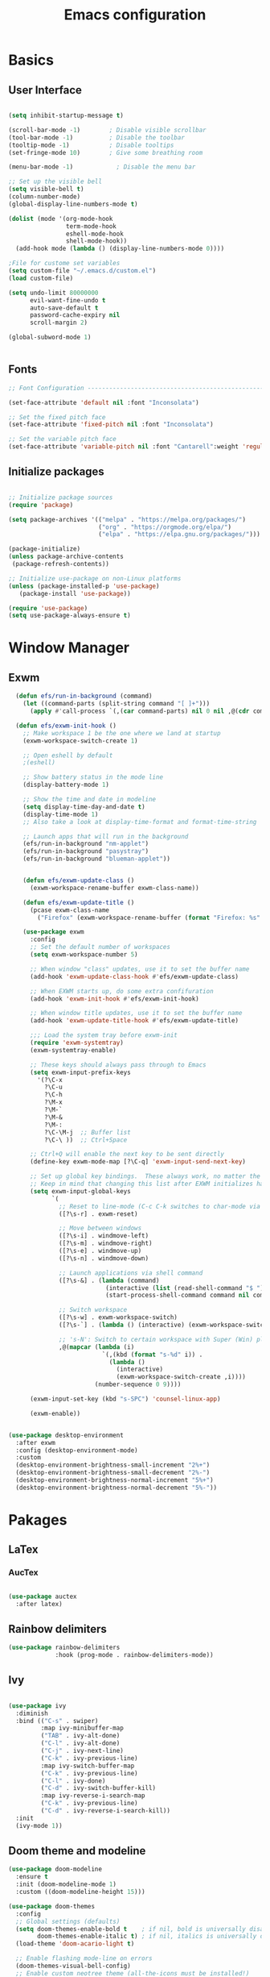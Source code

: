 #+title: Emacs configuration
#+PROPERTY: header-args:emacs-lisp :tangle ~/.emacs.d/init.el :mkdirp yes

* Basics
** User Interface

#+begin_src emacs-lisp

  (setq inhibit-startup-message t)

  (scroll-bar-mode -1)        ; Disable visible scrollbar
  (tool-bar-mode -1)          ; Disable the toolbar
  (tooltip-mode -1)           ; Disable tooltips
  (set-fringe-mode 10)        ; Give some breathing room

  (menu-bar-mode -1)            ; Disable the menu bar

  ;; Set up the visible bell
  (setq visible-bell t)
  (column-number-mode)
  (global-display-line-numbers-mode t)

  (dolist (mode '(org-mode-hook
                  term-mode-hook
                  eshell-mode-hook
                  shell-mode-hook))
    (add-hook mode (lambda () (display-line-numbers-mode 0))))

  ;File for custome set variables
  (setq custom-file "~/.emacs.d/custom.el")
  (load custom-file)
  
  (setq undo-limit 80000000
        evil-want-fine-undo t
        auto-save-default t
        password-cache-expiry nil
        scroll-margin 2)
  
  (global-subword-mode 1)
  
  
#+end_src

** Fonts

#+begin_src emacs-lisp
;; Font Configuration ----------------------------------------------------------

(set-face-attribute 'default nil :font "Inconsolata")

;; Set the fixed pitch face
(set-face-attribute 'fixed-pitch nil :font "Inconsolata")

;; Set the variable pitch face
(set-face-attribute 'variable-pitch nil :font "Cantarell":weight 'regular)

#+end_src

** Initialize packages

#+begin_src emacs-lisp

;; Initialize package sources
(require 'package)

(setq package-archives '(("melpa" . "https://melpa.org/packages/")
                         ("org" . "https://orgmode.org/elpa/")
                         ("elpa" . "https://elpa.gnu.org/packages/")))

(package-initialize)
(unless package-archive-contents
 (package-refresh-contents))

;; Initialize use-package on non-Linux platforms
(unless (package-installed-p 'use-package)
   (package-install 'use-package))

(require 'use-package)
(setq use-package-always-ensure t)
#+end_src

* Window Manager
** Exwm
#+begin_src emacs-lisp
    (defun efs/run-in-background (command)
      (let ((command-parts (split-string command "[ ]+")))
        (apply #'call-process `(,(car command-parts) nil 0 nil ,@(cdr command-parts)))))

    (defun efs/exwm-init-hook ()
      ;; Make workspace 1 be the one where we land at startup
      (exwm-workspace-switch-create 1)

      ;; Open eshell by default
      ;(eshell)

      ;; Show battery status in the mode line
      (display-battery-mode 1)

      ;; Show the time and date in modeline
      (setq display-time-day-and-date t)
      (display-time-mode 1)
      ;; Also take a look at display-time-format and format-time-string

      ;; Launch apps that will run in the background
      (efs/run-in-background "nm-applet")
      (efs/run-in-background "pasystray")
      (efs/run-in-background "blueman-applet"))


      (defun efs/exwm-update-class ()
        (exwm-workspace-rename-buffer exwm-class-name))

      (defun efs/exwm-update-title ()
        (pcase exwm-class-name
          ("Firefox" (exwm-workspace-rename-buffer (format "Firefox: %s" exwm-title)))))

      (use-package exwm
        :config
        ;; Set the default number of workspaces
        (setq exwm-workspace-number 5)

        ;; When window "class" updates, use it to set the buffer name
        (add-hook 'exwm-update-class-hook #'efs/exwm-update-class)

        ;; When EXWM starts up, do some extra confifuration
        (add-hook 'exwm-init-hook #'efs/exwm-init-hook)

        ;; When window title updates, use it to set the buffer name
        (add-hook 'exwm-update-title-hook #'efs/exwm-update-title)

        ;;; Load the system tray before exwm-init
        (require 'exwm-systemtray)
        (exwm-systemtray-enable)

        ;; These keys should always pass through to Emacs
        (setq exwm-input-prefix-keys
          '(?\C-x
            ?\C-u
            ?\C-h
            ?\M-x
            ?\M-`
            ?\M-&
            ?\M-:
            ?\C-\M-j  ;; Buffer list
            ?\C-\ ))  ;; Ctrl+Space

        ;; Ctrl+Q will enable the next key to be sent directly
        (define-key exwm-mode-map [?\C-q] 'exwm-input-send-next-key)

        ;; Set up global key bindings.  These always work, no matter the input state!
        ;; Keep in mind that changing this list after EXWM initializes has no effect.
        (setq exwm-input-global-keys
              `(
                ;; Reset to line-mode (C-c C-k switches to char-mode via exwm-input-release-keyboard)
                ([?\s-r] . exwm-reset)

                ;; Move between windows
                ([?\s-i] . windmove-left)
                ([?\s-m] . windmove-right)
                ([?\s-e] . windmove-up)
                ([?\s-n] . windmove-down)

                ;; Launch applications via shell command
                ([?\s-&] . (lambda (command)
                             (interactive (list (read-shell-command "$ ")))
                             (start-process-shell-command command nil command)))

                ;; Switch workspace
                ([?\s-w] . exwm-workspace-switch)
                ([?\s-`] . (lambda () (interactive) (exwm-workspace-switch-create 0)))

                ;; 's-N': Switch to certain workspace with Super (Win) plus a number key (0 - 9)
                ,@(mapcar (lambda (i)
                            `(,(kbd (format "s-%d" i)) .
                              (lambda ()
                                (interactive)
                                (exwm-workspace-switch-create ,i))))
                          (number-sequence 0 9))))

        (exwm-input-set-key (kbd "s-SPC") 'counsel-linux-app)

        (exwm-enable))


  (use-package desktop-environment
    :after exwm
    :config (desktop-environment-mode)
    :custom
    (desktop-environment-brightness-small-increment "2%+")
    (desktop-environment-brightness-small-decrement "2%-")
    (desktop-environment-brightness-normal-increment "5%+")
    (desktop-environment-brightness-normal-decrement "5%-"))
#+end_src

* Pakages
** LaTex
*** AucTex
#+begin_src emacs-lisp

  (use-package auctex
    :after latex)

#+end_src
** Rainbow delimiters

#+begin_src emacs-lisp
  (use-package rainbow-delimiters
               :hook (prog-mode . rainbow-delimiters-mode))
#+end_src

** Ivy

#+begin_src emacs-lisp

  (use-package ivy
    :diminish
    :bind (("C-s" . swiper)
           :map ivy-minibuffer-map
           ("TAB" . ivy-alt-done)	
           ("C-l" . ivy-alt-done)
           ("C-j" . ivy-next-line)
           ("C-k" . ivy-previous-line)
           :map ivy-switch-buffer-map
           ("C-k" . ivy-previous-line)
           ("C-l" . ivy-done)
           ("C-d" . ivy-switch-buffer-kill)
           :map ivy-reverse-i-search-map
           ("C-k" . ivy-previous-line)
           ("C-d" . ivy-reverse-i-search-kill))
    :init
    (ivy-mode 1))
#+end_src

** Doom theme and modeline

#+begin_src emacs-lisp
  (use-package doom-modeline
    :ensure t
    :init (doom-modeline-mode 1)
    :custom ((doom-modeline-height 15)))

  (use-package doom-themes
    :config
    ;; Global settings (defaults)
    (setq doom-themes-enable-bold t    ; if nil, bold is universally disabled
          doom-themes-enable-italic t) ; if nil, italics is universally disabled
    (load-theme 'doom-acario-light t)

    ;; Enable flashing mode-line on errors
    (doom-themes-visual-bell-config)
    ;; Enable custom neotree theme (all-the-icons must be installed!)
    (doom-themes-neotree-config)
    ;; or for treemacs users
    (setq doom-themes-treemacs-theme "doom-atom") ; use "doom-colors" for less minimal icon theme
    (doom-themes-treemacs-config)
    ;; Corrects (and improves) org-mode's native fontification.
    (doom-themes-org-config))
#+end_src

** Keybinds
*** Evil Mode

#+begin_src emacs-lisp

(use-package evil
  :init
 (setq evil-want-integration t)
 (setq evil-want-keybinding nil)
 (setq evil-want-C-u-scroll t)
 :config
 (evil-mode 1)
 (define-key evil-insert-state-map (kbd "C-g") 'evil-normal-state)
 (define-key evil-insert-state-map (kbd "C-h") 'evil-delete-char)
 (evil-global-set-key 'motion "j" 'evil-next-visual-line)
 (evil-global-set-key 'motion "k" 'evil-previous-visual-line)
 (evil-set-initial-state 'messages-buffer-mode 'normal)
 (evil-set-initial-state 'dashboard-mode 'normal))

(use-package evil-collection
  :after evil
  :config
  (evil-collection-init))

#+end_src

*** Colemak
#+begin_src emacs-lisp
;  (use-package evil-colemak-basics
;    :init
;    (setq evil-colemak-basics-layout-mod 'mod-dh)
;    :config
;    (global-evil-colemak-basics-mode))
#+End_src
*** General improvements

#+begin_src emacs-lisp

  (use-package paredit)

  (use-package general)
  ;(general-define-key
  ; "C-M-j" 'counsel-switch-buffer)

  (general-create-definer rune/leader-keys
    :keymaps '(normal insert visual emacs)
    :prefix "SPC"
    :global-prefix "C-SPC")

  (rune/leader-keys
   "t" '(:ignore t :which-key "toggles")
   "tt" '(counsel-load-theme :which-key "choose theme")
   "h" '(help-command :which-key "help")
   "f" '(:ignore t :which-key "file")
   "fw" '(save-buffer :which-key "write")
   "fs" '(save-buffer :which-key "save")
   "w" '(:ignore t :which-key "window")
   "wd" '(delete-window :which-key "delete window")
   "ws" '(switch-to-buffer-other-window :which-key "horizontal split")
   "wb" '(split-window-below :which-key "horizontal split")
   "wv" '(split-window-right :which-key "vertical split")
   "wn" '(other-window :which-key "next window"))
  (use-package hydra)

  (defhydra hydra-text-scale (:timeout 4)
    ("n" text-scale-increase "in")
    ("e" text-scale-decrease "out")
    ("f" nil "finished" :exit t))

  (rune/leader-keys
    "ts" '(hydra-text-scale/body :which-key "scale-text"))

  (defhydra hydra-window-scale (:timeout 4)
    ("{" enlarge-window-horizontally "enlarge")
    ("}" shrink-window-horizontally "shrink")
    ("q" nil "quit" :exit t))

  (rune/leader-keys
    "tw" '(hydra-window-scale/body :which-key :"scale-window"))

#+end_src
*** Key chords

#+begin_src emacs-lisp
    (use-package key-chord
      :config (key-chord-mode 1))
  ;Normal mode with Colemak
    (key-chord-define evil-insert-state-map "ne" 'evil-normal-state)

  ;Normal mode with QWERTY
    (key-chord-define evil-insert-state-map "jk" 'evil-normal-state)
#+end_src
** Helps

#+begin_src emacs-lisp
  (use-package which-key
               :init (which-key-mode)
               :diminish which-key-mode
               :config
               (setq which-key-idle-delay 0.3))

  (use-package counsel
               :bind (("M-x" . counsel-M-x)
                      ("C-x b" . counsel-ibuffer)
                      ("C-x C-f" . counsel-find-file)
                      :map minibuffer-local-map
                      ("C-r" . 'counsel-minibuffer-history))
                :custom
                (counsel-linux-app-format-function #'  counsel-linux-app-format-function-name-only)) 

  (use-package ivy-rich
               :init
               (ivy-rich-mode 1))

  (use-package helpful
               :custom
               (counsel-describe-function-function #'helpful-callable)
               (counsel-describe-variable-function #'helpful-command)
               :bind
               ([remap describe-function] . counsel-describe-function)
               ([remap describe-command] . helpful-command)
               ([remap describe-variable] . counsel-describe-variable)
               ([remap describe-key] . helpful-key))


#+end_src

** Projectile

#+begin_src emacs-lisp

(use-package projectile
  :diminish projectile-mode
  :config (projectile-mode)
  :bind-keymap
  ("C-c p" . projectile-command-map)
  :init
  (when (file-directory-p "~/code")
    (setq projectile-project-search-path '("~/code")))
  (setq projectile-switch-project-action #'projectile-dired))

#+end_src

** Org Mode

#+begin_src emacs-lisp 
;; Org Mode Configuration ------------------------------------------------------

(defun efs/org-mode-setup ()
  (org-indent-mode)
  (variable-pitch-mode 1)
  (visual-line-mode 1))

(defun efs/org-font-setup ()
  ;; Replace list hyphen with dot
  (font-lock-add-keywords 'org-mode
                          '(("^ *\\([-]\\) "
                             (0 (prog1 () (compose-region (match-beginning 1) (match-end 1) "•"))))))

  ;; Set faces for heading levels
  (dolist (face '((org-level-1 . 1.2)
                  (org-level-2 . 1.1)
                  (org-level-3 . 1.05)
                  (org-level-4 . 1.0)
                  (org-level-5 . 1.1)
                  (org-level-6 . 1.1)
                  (org-level-7 . 1.1)
                  (org-level-8 . 1.1)))
    (set-face-attribute (car face) nil :font "Cantarell" :weight 'regular :height (cdr face)))

  ;; Ensure that anything that should be fixed-pitch in Org files appears that way
  (set-face-attribute 'org-block nil :foreground nil :inherit 'fixed-pitch)
  (set-face-attribute 'org-code nil   :inherit '(shadow fixed-pitch))
  (set-face-attribute 'org-table nil   :inherit '(shadow fixed-pitch))
  (set-face-attribute 'org-verbatim nil :inherit '(shadow fixed-pitch))
  (set-face-attribute 'org-special-keyword nil :inherit '(font-lock-comment-face fixed-pitch))
  (set-face-attribute 'org-meta-line nil :inherit '(font-lock-comment-face fixed-pitch))
  (set-face-attribute 'org-checkbox nil :inherit 'fixed-pitch))

(use-package org
  :hook (org-mode . efs/org-mode-setup)
  :config
  (setq org-ellipsis " ▾")

  (setq org-agenda-start-with-log-mode t)
  (setq org-log-done 'time)
  (setq org-log-into-drawer t)

  (setq org-agenda-files
	'("~/Projects/Code/emacs-from-scratch/OrgFiles/Tasks.org"
	  "~/Projects/Code/emacs-from-scratch/OrgFiles/Habits.org"
	  "~/Projects/Code/emacs-from-scratch/OrgFiles/Birthdays.org"))

  (require 'org-habit)
  (add-to-list 'org-modules 'org-habit)
  (setq org-habit-graph-column 60)

  (setq org-todo-keywords
    '((sequence "TODO(t)" "NEXT(n)" "|" "DONE(d!)")
      (sequence "BACKLOG(b)" "PLAN(p)" "READY(r)" "ACTIVE(a)" "REVIEW(v)" "WAIT(w@/!)" "HOLD(h)" "|" "COMPLETED(c)" "CANC(k@)")))

  (setq org-refile-targets
    '(("Archive.org" :maxlevel . 1)
      ("Tasks.org" :maxlevel . 1)))

  ;; Save Org buffers after refiling!
  (advice-add 'org-refile :after 'org-save-all-org-buffers)

  (setq org-tag-alist
    '((:startgroup)
       ; Put mutually exclusive tags here
       (:endgroup)
       ("@errand" . ?E)
       ("@home" . ?H)
       ("@work" . ?W)
       ("agenda" . ?a)
       ("planning" . ?p)
       ("publish" . ?P)
       ("batch" . ?b)
       ("note" . ?n)
       ("idea" . ?i)))

  ;; Configure custom agenda views
  (setq org-agenda-custom-commands
   '(("d" "Dashboard"
     ((agenda "" ((org-deadline-warning-days 7)))
      (todo "NEXT"
        ((org-agenda-overriding-header "Next Tasks")))
      (tags-todo "agenda/ACTIVE" ((org-agenda-overriding-header "Active Projects")))))

    ("n" "Next Tasks"
     ((todo "NEXT"
        ((org-agenda-overriding-header "Next Tasks")))))

    ("W" "Work Tasks" tags-todo "+work-email")

    ;; Low-effort next actions
    ("e" tags-todo "+TODO=\"NEXT\"+Effort<15&+Effort>0"
     ((org-agenda-overriding-header "Low Effort Tasks")
      (org-agenda-max-todos 20)
      (org-agenda-files org-agenda-files)))

    ("w" "Workflow Status"
     ((todo "WAIT"
            ((org-agenda-overriding-header "Waiting on External")
             (org-agenda-files org-agenda-files)))
      (todo "REVIEW"
            ((org-agenda-overriding-header "In Review")
             (org-agenda-files org-agenda-files)))
      (todo "PLAN"
            ((org-agenda-overriding-header "In Planning")
             (org-agenda-todo-list-sublevels nil)
             (org-agenda-files org-agenda-files)))
      (todo "BACKLOG"
            ((org-agenda-overriding-header "Project Backlog")
             (org-agenda-todo-list-sublevels nil)
             (org-agenda-files org-agenda-files)))
      (todo "READY"
            ((org-agenda-overriding-header "Ready for Work")
             (org-agenda-files org-agenda-files)))
      (todo "ACTIVE"
            ((org-agenda-overriding-header "Active Projects")
             (org-agenda-files org-agenda-files)))
      (todo "COMPLETED"
            ((org-agenda-overriding-header "Completed Projects")
             (org-agenda-files org-agenda-files)))
      (todo "CANC"
            ((org-agenda-overriding-header "Cancelled Projects")
             (org-agenda-files org-agenda-files)))))))

  (setq org-capture-templates
    `(("t" "Tasks / Projects")
      ("tt" "Task" entry (file+olp "~/Projects/Code/emacs-from-scratch/OrgFiles/Tasks.org" "Inbox")
           "* TODO %?\n  %U\n  %a\n  %i" :empty-lines 1)

      ("j" "Journal Entries")
      ("jj" "Journal" entry
           (file+olp+datetree "~/Projects/Code/emacs-from-scratch/OrgFiles/Journal.org")
           "\n* %<%I:%M %p> - Journal :journal:\n\n%?\n\n"
           ;; ,(dw/read-file-as-string "~/Notes/Templates/Daily.org")
           :clock-in :clock-resume
           :empty-lines 1)
      ("jm" "Meeting" entry
           (file+olp+datetree "~/Projects/Code/emacs-from-scratch/OrgFiles/Journal.org")
           "* %<%I:%M %p> - %a :meetings:\n\n%?\n\n"
           :clock-in :clock-resume
           :empty-lines 1)

      ("w" "Workflows")
      ("we" "Checking Email" entry (file+olp+datetree "~/Projects/Code/emacs-from-scratch/OrgFiles/Journal.org")
           "* Checking Email :email:\n\n%?" :clock-in :clock-resume :empty-lines 1)

      ("m" "Metrics Capture")
      ("mw" "Weight" table-line (file+headline "~/Projects/Code/emacs-from-scratch/OrgFiles/Metrics.org" "Weight")
       "| %U | %^{Weight} | %^{Notes} |" :kill-buffer t)))

  (define-key global-map (kbd "C-c j")
    (lambda () (interactive) (org-capture nil "jj")))

  (efs/org-font-setup))

(use-package org-bullets
  :after org
  :hook (org-mode . org-bullets-mode)
  :custom
  (org-bullets-bullet-list '("◉" "○" "●" "○" "●" "○" "●")))

(defun efs/org-mode-visual-fill ()
  (setq visual-fill-column-width 100
        visual-fill-column-center-text t)
  (visual-fill-column-mode 1))

(use-package visual-fill-column
  :hook (org-mode . efs/org-mode-visual-fill))

(use-package valign
  :init (setq valign-fancy-bar t))

(org-babel-do-load-languages
  'org-babel-load-languages
  '((emacs-lisp . t)
    (python . t)))

(push '("conf-unix" . conf-unix) org-src-lang-modes)

;; Automatically tangle our Emacs.org config file when we save it
(defun efs/org-babel-tangle-config ()
  (when (string-equal (buffer-file-name)
                      (expand-file-name "~/Projects/Code/emacs-from-scratch/Emacs.org"))
    ;; Dynamic scoping to the rescue
    (let ((org-confirm-babel-evaluate nil))
      (org-babel-tangle))))

(add-hook 'org-mode-hook (lambda () (add-hook 'after-save-hook #'efs/org-babel-tangle-config)))

(require 'org-tempo)

(add-to-list 'org-structure-template-alist '("sh" . "src shell"))
(add-to-list 'org-structure-template-alist '("el" . "src emacs-lisp"))
(add-to-list 'org-structure-template-alist '("py" . "src python"))

(defun efs/org-babel-tangle-config ()
  (when (string-equal (buffer-file-name)
		      (expand-file-name "~/.emacs.d/emacs.org"))
    (let ((org-confirm-babel-evaluate nil))
      (org-babel-tangle))))

(add-hook 'org-mode-hook (lambda () (add-hook 'after-save-hook #'efs/org-babel-tangle-config)))
#+end_src

